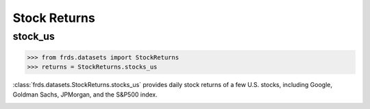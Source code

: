 =============
Stock Returns
=============

stock_us
========

>>> from frds.datasets import StockReturns
>>> returns = StockReturns.stocks_us

:class:`frds.datasets.StockReturns.stocks_us` provides daily stock returns of a few U.S. 
stocks, including Google, Goldman Sachs, JPMorgan, and the S&P500 index.

.. image:: /images/stocks_us.png
